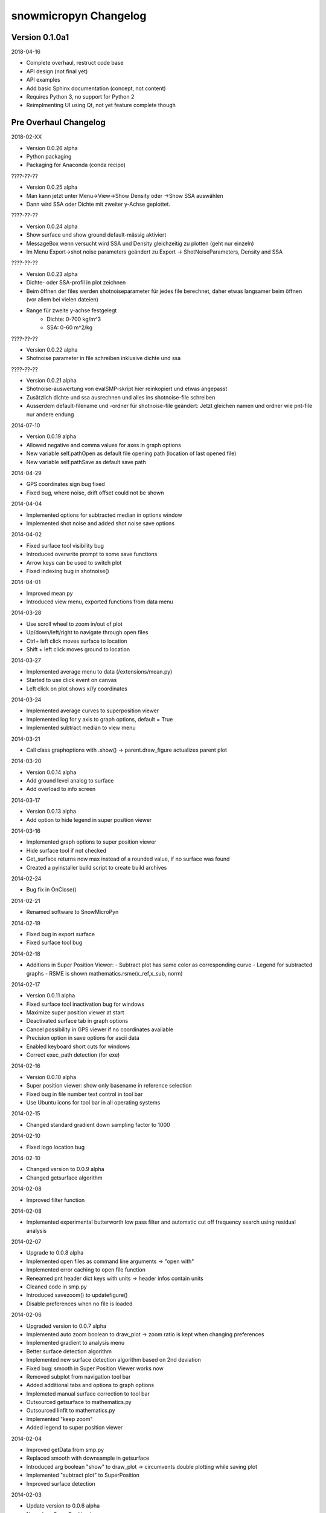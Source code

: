 snowmicropyn Changelog
======================

Version 0.1.0a1
---------------

2018-04-16

- Complete overhaul, restruct code base
- API design (not final yet)
- API examples
- Add basic Sphinx documentation (concept, not content)
- Requires Python 3, no support for Python 2
- Reimplmenting UI using Qt, not yet feature complete though

Pre Overhaul Changelog
----------------------

2018-02-XX

- Version 0.0.26 alpha
- Python packaging
- Packaging for Anaconda (conda recipe)

????-??-??

- Version 0.0.25 alpha
- Man kann jetzt unter Menu->View->Show Density oder ->Show SSA
  auswählen
- Dann wird SSA oder Dichte mit zweiter y-Achse geplottet.

????-??-??

- Version 0.0.24 alpha
- Show surface und show ground default-mässig aktiviert
- MessageBox wenn versucht wird SSA und Density gleichzeitig zu plotten
  (geht nur einzeln)
- Im Menu Export->shot noise parameters geändert zu Export
  -> ShotNoiseParameters, Density and SSA

????-??-??

- Version 0.0.23 alpha
- Dichte- oder SSA-profil in plot zeichnen
- Beim öffnen der files werden shotnoiseparameter für jedes file
  berechnet, daher etwas langsamer beim öffnen (vor allem bei vielen
  dateien)
- Range für zweite y-achse festgelegt
    - Dichte: 0-700 kg/m^3
    - SSA: 0-60 m^2/kg

????-??-??

- Version 0.0.22 alpha
- Shotnoise parameter in file schreiben inklusive dichte und ssa

????-??-??

- Version 0.0.21 alpha
- Shotnoise-auswertung von evalSMP-skript hier reinkopiert und etwas
  angepasst
- Zusätzlich dichte und ssa ausrechnen und alles ins shotnoise-file
  schreiben
- Ausserdem default-filename und -ordner für shotnoise-file geändert:
  Jetzt gleichen namen und ordner wie pnt-file nur andere endung

2014-07-10

- Version 0.0.19 alpha
- Allowed negative and comma values for axes in graph options
- New variable self.pathOpen as default file opening path (location of
  last opened file)
- New variable self.pathSave as default save path

2014-04-29

- GPS coordinates sign bug fixed
- Fixed bug, where noise, drift offset could not be shown

2014-04-04

- Implemented options for subtracted median in options window
- Implemented shot noise and added shot noise save options

2014-04-02

- Fixed surface tool visibility bug
- Introduced overwrite prompt to some save functions
- Arrow keys can be used to switch plot
- Fixed indexing bug in shotnoise()

2014-04-01

- Improved mean.py
- Introduced view menu, exported functions from data menu

2014-03-28

- Use scroll wheel to zoom in/out of plot
- Up/down/left/right to navigate through open files
- Ctrl+ left click moves surface to location
- Shift + left click moves ground to location

2014-03-27

- Implemented average menu to data (/extensions/mean.py)
- Started to use click event on canvas
- Left click on plot shows x//y coordinates

2014-03-24

- Implemented average curves to superposition viewer
- Implemented log for y axis to graph options, default = True
- Implemented subtract median to view menu

2014-03-21

- Call class graphoptions with .show() -> parent.draw_figure actualizes
  parent plot

2014-03-20

- Version 0.0.14 alpha
- Add ground level analog to surface
- Add overload to info screen

2014-03-17

- Version 0.0.13 alpha
- Add option to hide legend in super position viewer

2014-03-16

- Implemented graph options to super position viewer
- Hide surface tool if not checked
- Get_surface returns now max instead of a rounded value, if no surface
  was found
- Created a pyinstaller build script to create build archives

2014-02-24

- Bug fix in OnClose()

2014-02-21

- Renamed software to SnowMicroPyn

2014-02-19

- Fixed bug in export surface
- Fixed surface tool bug

2014-02-18

- Additions in Super Position Viewer:
  - Subtract plot has same color as corresponding curve
  - Legend for subtracted graphs
  - RSME is shown mathematics.rsme(x_ref,x_sub, norm)

2014-02-17

- Version 0.0.11 alpha
- Fixed surface tool inactivation bug for windows
- Maximize super position viewer at start
- Deactivated surface tab in graph options
- Cancel possibility in GPS viewer if no coordinates available
- Precision option in save options for ascii data
- Enabled keyboard short cuts for windows
- Correct exec_path detection (for exe)

2014-02-16

- Version 0.0.10 alpha
- Super position viewer: show only basename in reference selection
- Fixed bug in file number text control in tool bar
- Use Ubuntu icons for tool bar in all operating systems

2014-02-15

- Changed standard gradient down sampling factor to 1000

2014-02-10

- Fixed logo location bug

2014-02-10

- Changed version to 0.0.9 alpha
- Changed getsurface algorithm

2014-02-08

- Improved filter function

2014-02-08

- Implemented experimental butterworth low pass filter and automatic cut
  off frequency search using residual analysis

2014-02-07

- Upgrade to 0.0.8 alpha
- Implemented open files as command line arguments -> "open with"
- Implemented error caching to open file function
- Reneamed pnt header dict keys with units -> header infos contain units
- Cleaned code in smp.py
- Introduced savezoom() to updatefigure()
- Disable preferences when no file is loaded

2014-02-06

- Upgraded version to 0.0.7 alpha
- Implemented auto zoom boolean to draw_plot -> zoom ratio is kept when
  changing preferences
- Implemented gradient to analysis menu
- Better surface detection algorithm
- Implemented new surface detection algorithm based on 2nd deviation
- Fixed bug: smooth in Super Position Viewer works now
- Removed subplot from navigation tool bar
- Added additional tabs and options to graph options
- Implemeted manual surface correction to tool bar
- Outsourced getsurface to mathematics.py
- Outsourced linfit to mathematics.py
- Implemented "keep zoom"
- Added legend to super position viewer

2014-02-04

- Improved getData from smp.py
- Replaced smooth with downsample in getsurface
- Introduced arg boolean "show" to draw_plot -> circumvents double
  plotting while saving plot
- Implemented "subtract plot" to SuperPosition
- Improved surface detection

2014-02-03

- Update version to 0.0.6 alpha
- New class SuperPosition in menus.py
- Introduced SuperPosition (not fully developed yet) to data menu

2014-02-02

- Added more colors and styles to plot options
- Moved class checklstctr from map to menus

2014-01-31

- Changed version number to 0.0.5 alpha
- Introduced new graph options windows with enhanced functionality.

2014-01-30

- Changed "preferences" to "graph options" and moved to data menu
- Renamed "view" to "analysis"
- Introduced save options to single file save method
- Changed graph options tool bar icon
- Changed quit icon to cross mark (probably nicer in windows)
- Renamed "Map" to "GPS Map View"
- Removed "save" from mpl tool bar
- Introduced save all and save single to tool bar
- New save options menu using wx.multichoice dialog in menus.py

2014-01-29

- Corrected SLF institute labels
- Tool bar info button now shows header instead of license
- Deactivated next/prev buttons in tool bar, if no file is open
- Decoupled "max force" off surface
- Changed export "max force and penetration" to "max force and surface"
- Added text in plot to autom. surface and max force detection
- Fixed bug, where prev button jumped over a measurement
- Setup plot renamed to graph options

2014-01-24

- Changed version number to 0.0.4 alpha
- Introduced error catching for icon and logo
- Improved down  sampling function
- Removed automatic y axis restriction for plots

2014-01-20

- Removed icon call from main function in PyNTReader.py

2014-01-17

- Add standard deviation to noise, drift and offset export function
- Labels in map.py repeat now, if num lables > num ascii_uppercase

2014-01-16

- Changed version to 0.0.3 alpha
- Corrected save path in export functions due to incompatibility in
  MacOS
- Fixed bug: noise and drift works again without surface option being
  checked in menu

2014-01-15

- Deleted unused import urllib
- Use wx.App(False) instead of deprecated wx.PySimpleApp()
- Tested program under wxPython 3.0.0
- Export coordinates as .coords instead of .txt
- Excluded "hardness test" from data menu (former used by team snow
  sports)
- Introduced plot update after noise data export
- Moved options button from mpl tool bar to custom tool bar due to
  compatibility issues in windows
- Introduced plot options menu to file menu
- Linked slf.ch to license
- Created icon.ico as task bar icon
- Actualized requirements.txt
- In maps SLF location is shown if no coordinates present

2014-01-13

- Changed PyNTReader version number to 0.0.2 alpha.
- Introduced class SaveOptions to menus.py
- OnSaveAll calls SaveOptions
- In map.py items can't be checked anymore if GPS off
- Introduced experimental feature
  "app.SetMacSupportPCMenuShortcuts(True)" and OS detection in main
  function -> not tested yet

2014-01-12

- Introduced file selection drop down list to tool bar
- Introduced down sampling factor to plot options
- Introduced array down sampling function to mathematics.py
- Cleaned and documented code

2014-01-09

- (P)released PyNTReader version 0.0.1 alpha
